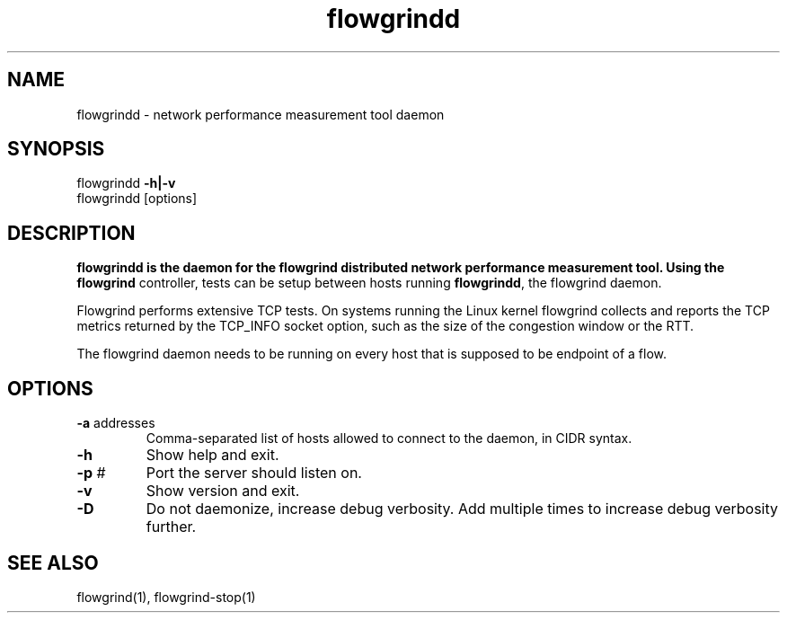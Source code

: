 .TH flowgrindd 1 "June 2009" "" "Flowgrind Manual"

.SH NAME
flowgrindd \- network performance measurement tool daemon
.SH SYNOPSIS
flowgrindd
.B -h|-v
.br
flowgrindd [options]

.SH DESCRIPTION
.B flowgrindd is the daemon for the flowgrind distributed network performance measurement tool. Using the
.B flowgrind
controller, tests can be setup between hosts running
.BR flowgrindd ","
the flowgrind daemon.

Flowgrind performs extensive TCP tests. On systems running the Linux kernel flowgrind collects and reports the TCP metrics returned by the TCP_INFO socket option, such as the size of the congestion window or the RTT.

The flowgrind daemon needs to be running on every host that is supposed to be endpoint of a flow.

.SH OPTIONS

.TP
.BR -a " addresses"
Comma-separated list of hosts allowed to connect to the daemon, in CIDR syntax.

.TP
.B -h
Show help and exit.

.TP
.BR -p " #"
Port the server should listen on.

.TP
.B -v
Show version and exit.

.TP
.B -D
Do not daemonize, increase debug verbosity. Add multiple times to increase debug verbosity further.

.SH SEE ALSO
flowgrind(1),
flowgrind-stop(1)


